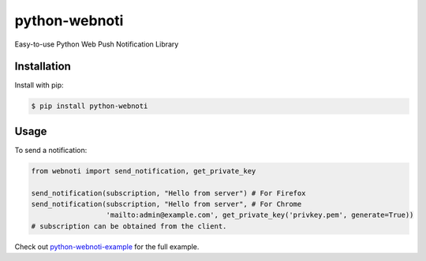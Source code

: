 python-webnoti
==============

Easy-to-use Python Web Push Notification Library

Installation
------------

Install with pip:

.. code:: sh

    $ pip install python-webnoti

Usage
-----

To send a notification:

.. code:: python

    from webnoti import send_notification, get_private_key

    send_notification(subscription, "Hello from server") # For Firefox
    send_notification(subscription, "Hello from server", # For Chrome
                      'mailto:admin@example.com', get_private_key('privkey.pem', generate=True))
    # subscription can be obtained from the client.

Check out `python-webnoti-example <https://github.com/puilp0502/python-webnoti-example>`_
for the full example.


